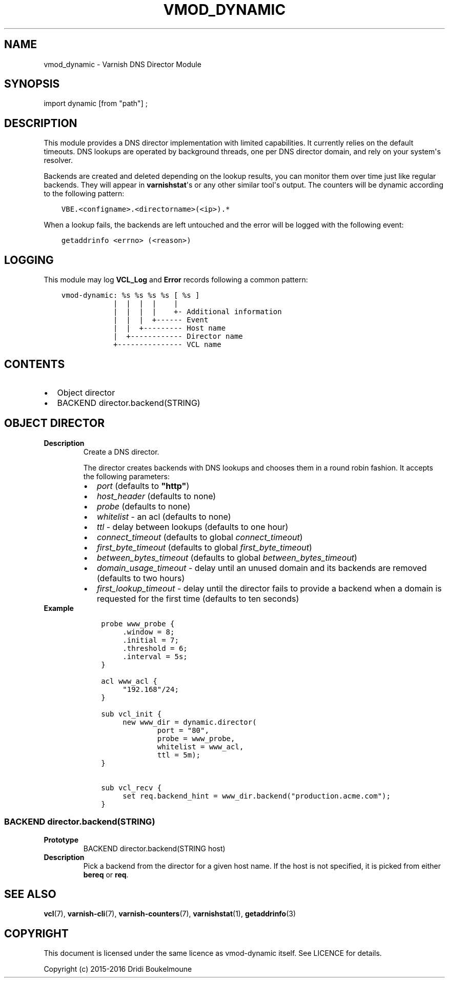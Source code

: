 .\" Man page generated from reStructuredText.
.
.TH VMOD_DYNAMIC 3 "" "" ""
.SH NAME
vmod_dynamic \- Varnish DNS Director Module
.
.nr rst2man-indent-level 0
.
.de1 rstReportMargin
\\$1 \\n[an-margin]
level \\n[rst2man-indent-level]
level margin: \\n[rst2man-indent\\n[rst2man-indent-level]]
-
\\n[rst2man-indent0]
\\n[rst2man-indent1]
\\n[rst2man-indent2]
..
.de1 INDENT
.\" .rstReportMargin pre:
. RS \\$1
. nr rst2man-indent\\n[rst2man-indent-level] \\n[an-margin]
. nr rst2man-indent-level +1
.\" .rstReportMargin post:
..
.de UNINDENT
. RE
.\" indent \\n[an-margin]
.\" old: \\n[rst2man-indent\\n[rst2man-indent-level]]
.nr rst2man-indent-level -1
.\" new: \\n[rst2man-indent\\n[rst2man-indent-level]]
.in \\n[rst2man-indent\\n[rst2man-indent-level]]u
..
.\" 
.
.\" NB:  This file is machine generated, DO NOT EDIT!
.
.\" 
.
.\" Edit vmod.vcc and run make instead
.
.\" 
.
.SH SYNOPSIS
.sp
import dynamic [from "path"] ;
.SH DESCRIPTION
.sp
This module provides a DNS director implementation with limited capabilities.
It currently relies on the default timeouts. DNS lookups are operated by
background threads, one per DNS director domain, and rely on your system\(aqs
resolver.
.sp
Backends are created and deleted depending on the lookup results, you can
monitor them over time just like regular backends. They will appear in
\fBvarnishstat\fP\(aqs or any other similar tool\(aqs output. The counters will be
dynamic according to the following pattern:
.INDENT 0.0
.INDENT 3.5
.sp
.nf
.ft C
VBE.<configname>.<directorname>(<ip>).*
.ft P
.fi
.UNINDENT
.UNINDENT
.sp
When a lookup fails, the backends are left untouched and the error will be
logged with the following event:
.INDENT 0.0
.INDENT 3.5
.sp
.nf
.ft C
getaddrinfo <errno> (<reason>)
.ft P
.fi
.UNINDENT
.UNINDENT
.SH LOGGING
.sp
This module may log \fBVCL_Log\fP and \fBError\fP records following a common
pattern:
.INDENT 0.0
.INDENT 3.5
.sp
.nf
.ft C
vmod\-dynamic: %s %s %s %s [ %s ]
            |  |  |  |    |
            |  |  |  |    +\- Additional information
            |  |  |  +\-\-\-\-\-\- Event
            |  |  +\-\-\-\-\-\-\-\-\- Host name
            |  +\-\-\-\-\-\-\-\-\-\-\-\- Director name
            +\-\-\-\-\-\-\-\-\-\-\-\-\-\-\- VCL name
.ft P
.fi
.UNINDENT
.UNINDENT
.SH CONTENTS
.INDENT 0.0
.IP \(bu 2
Object director
.IP \(bu 2
BACKEND director.backend(STRING)
.UNINDENT
.SH OBJECT DIRECTOR
.INDENT 0.0
.TP
.B Description
Create a DNS director.
.sp
The director creates backends with DNS lookups and chooses them in a
round robin fashion. It accepts the following parameters:
.INDENT 7.0
.IP \(bu 2
\fIport\fP (defaults to \fB"http"\fP)
.IP \(bu 2
\fIhost_header\fP (defaults to none)
.IP \(bu 2
\fIprobe\fP (defaults to none)
.IP \(bu 2
\fIwhitelist\fP \- an acl (defaults to none)
.IP \(bu 2
\fIttl\fP \- delay between lookups (defaults to one hour)
.IP \(bu 2
\fIconnect_timeout\fP (defaults to global \fIconnect_timeout\fP)
.IP \(bu 2
\fIfirst_byte_timeout\fP (defaults to global \fIfirst_byte_timeout\fP)
.IP \(bu 2
\fIbetween_bytes_timeout\fP (defaults to global \fIbetween_bytes_timeout\fP)
.IP \(bu 2
\fIdomain_usage_timeout\fP \- delay until an unused domain and its
backends are removed (defaults to two hours)
.IP \(bu 2
\fIfirst_lookup_timeout\fP \- delay until the director fails to provide a
backend when a domain is requested for the first time (defaults to
ten seconds)
.UNINDENT
.TP
.B Example
.INDENT 7.0
.INDENT 3.5
.sp
.nf
.ft C
probe www_probe {
     .window = 8;
     .initial = 7;
     .threshold = 6;
     .interval = 5s;
}

acl www_acl {
     "192.168"/24;
}

sub vcl_init {
     new www_dir = dynamic.director(
             port = "80",
             probe = www_probe,
             whitelist = www_acl,
             ttl = 5m);
}

sub vcl_recv {
     set req.backend_hint = www_dir.backend("production.acme.com");
}
.ft P
.fi
.UNINDENT
.UNINDENT
.UNINDENT
.SS BACKEND director.backend(STRING)
.INDENT 0.0
.TP
.B Prototype
BACKEND director.backend(STRING host)
.TP
.B Description
Pick a backend from the director for a given host name. If the host
is not specified, it is picked from either \fBbereq\fP or \fBreq\fP\&.
.UNINDENT
.SH SEE ALSO
.sp
\fBvcl\fP(7),
\fBvarnish\-cli\fP(7),
\fBvarnish\-counters\fP(7),
\fBvarnishstat\fP(1),
\fBgetaddrinfo\fP(3)
.SH COPYRIGHT
.sp
This document is licensed under the same licence as vmod\-dynamic itself. See
LICENCE for details.
.sp
Copyright (c) 2015\-2016 Dridi Boukelmoune
.\" Generated by docutils manpage writer.
.
